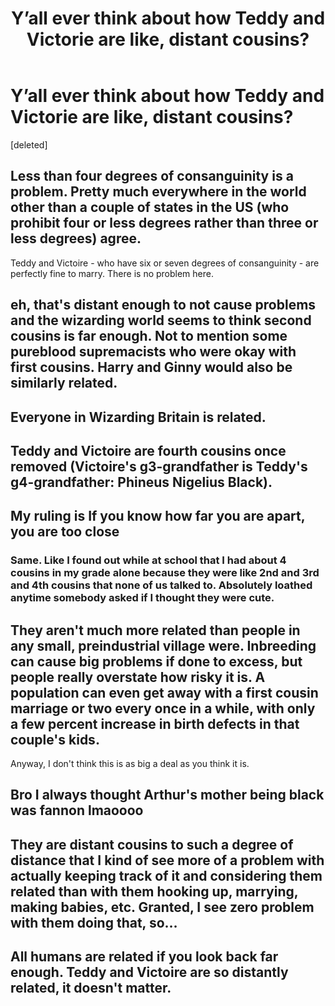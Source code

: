 #+TITLE: Y’all ever think about how Teddy and Victorie are like, distant cousins?

* Y’all ever think about how Teddy and Victorie are like, distant cousins?
:PROPERTIES:
:Score: 0
:DateUnix: 1620087113.0
:DateShort: 2021-May-04
:FlairText: Discussion
:END:
[deleted]


** Less than four degrees of consanguinity is a problem. Pretty much everywhere in the world other than a couple of states in the US (who prohibit four or less degrees rather than three or less degrees) agree.

Teddy and Victoire - who have six or seven degrees of consanguinity - are perfectly fine to marry. There is no problem here.
:PROPERTIES:
:Author: diagnosedwolf
:Score: 8
:DateUnix: 1620089385.0
:DateShort: 2021-May-04
:END:


** eh, that's distant enough to not cause problems and the wizarding world seems to think second cousins is far enough. Not to mention some pureblood supremacists who were okay with first cousins. Harry and Ginny would also be similarly related.
:PROPERTIES:
:Author: SwordDude3000
:Score: 3
:DateUnix: 1620087809.0
:DateShort: 2021-May-04
:END:


** Everyone in Wizarding Britain is related.
:PROPERTIES:
:Author: Minute-Vehicle-21
:Score: 3
:DateUnix: 1620088636.0
:DateShort: 2021-May-04
:END:


** Teddy and Victoire are fourth cousins once removed (Victoire's g3-grandfather is Teddy's g4-grandfather: Phineus Nigelius Black).
:PROPERTIES:
:Author: munin295
:Score: 2
:DateUnix: 1620089900.0
:DateShort: 2021-May-04
:END:


** My ruling is If you know how far you are apart, you are too close
:PROPERTIES:
:Author: Puzzled-You
:Score: 3
:DateUnix: 1620089067.0
:DateShort: 2021-May-04
:END:

*** Same. Like I found out while at school that I had about 4 cousins in my grade alone because they were like 2nd and 3rd and 4th cousins that none of us talked to. Absolutely loathed anytime somebody asked if I thought they were cute.
:PROPERTIES:
:Author: SnapdragonPBlack
:Score: 3
:DateUnix: 1620089434.0
:DateShort: 2021-May-04
:END:


** They aren't much more related than people in any small, preindustrial village were. Inbreeding can cause big problems if done to excess, but people really overstate how risky it is. A population can even get away with a first cousin marriage or two every once in a while, with only a few percent increase in birth defects in that couple's kids.

Anyway, I don't think this is as big a deal as you think it is.
:PROPERTIES:
:Author: Devil_May_Kare
:Score: 1
:DateUnix: 1620091355.0
:DateShort: 2021-May-04
:END:


** Bro I always thought Arthur's mother being black was fannon lmaoooo
:PROPERTIES:
:Author: Tlyer2
:Score: 1
:DateUnix: 1620092927.0
:DateShort: 2021-May-04
:END:


** They are distant cousins to such a degree of distance that I kind of see more of a problem with actually keeping track of it and considering them related than with them hooking up, marrying, making babies, etc. Granted, I see zero problem with them doing that, so...
:PROPERTIES:
:Author: RealLifeH_sapiens
:Score: 1
:DateUnix: 1620093769.0
:DateShort: 2021-May-04
:END:


** All humans are related if you look back far enough. Teddy and Victoire are so distantly related, it doesn't matter.
:PROPERTIES:
:Author: MTheLoud
:Score: 1
:DateUnix: 1620098722.0
:DateShort: 2021-May-04
:END:

